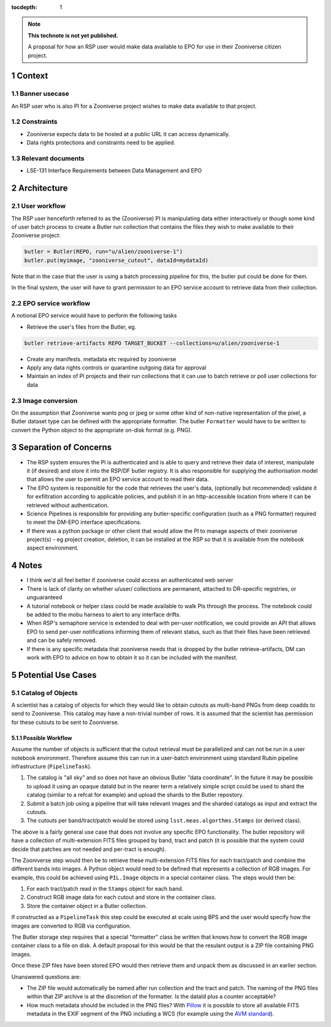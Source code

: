 ..
  Technote content.

  See https://developer.lsst.io/restructuredtext/style.html
  for a guide to reStructuredText writing.

  Do not put the title, authors or other metadata in this document;
  those are automatically added.

  Use the following syntax for sections:

  Sections
  ========

  and

  Subsections
  -----------

  and

  Subsubsections
  ^^^^^^^^^^^^^^

  To add images, add the image file (png, svg or jpeg preferred) to the
  _static/ directory. The reST syntax for adding the image is

  .. figure:: /_static/filename.ext
     :name: fig-label

     Caption text.

   Run: ``make html`` and ``open _build/html/index.html`` to preview your work.
   See the README at https://github.com/lsst-sqre/lsst-technote-bootstrap or
   this repo's README for more info.

   Feel free to delete this instructional comment.

:tocdepth: 1

.. Please do not modify tocdepth; will be fixed when a new Sphinx theme is shipped.

.. sectnum::

.. TODO: Delete the note below before merging new content to the master branch.

.. note::

   **This technote is not yet published.**

   A proposal for how an RSP user would make data available to EPO for use in their Zooniverse citizen project.

.. Add content here.
.. Do not include the document title (it's automatically added from metadata.yaml).

Context
=======

Banner usecase
---------------

An RSP user who is also PI for a Zooniverse project wishes to make data available to that project.

Constraints
-----------

* Zooniverse expects data to be hosted at a public URL it can access dynamically.
* Data rights protections and constraints need to be applied.

Relevant documents
-------------------

* LSE-131 Interface Requirements between Data Management and EPO

Architecture
============

  .. figure:: /_static/epo_zooniverse.png
     :name: Illustrative architecture

User workflow
-------------

The RSP user henceforth referred to as the (Zooniverse) PI is manipulating data either interactively or though some kind of user batch process to create a Butler run collection that contains the files they wish to make available to their Zooniverse project:

.. code-block:: python

   butler = Butler(REPO, run="u/alien/zooniverse-1")
   butler.put(myimage, "zooniverse_cutout", dataId=mydataId)

Note that in the case that the user is using a batch processing pipeline for this, the butler put could be done for them.

In the final system, the user will have to grant permission to an EPO service account to retrieve data from their collection.

EPO service workflow
--------------------

A notional EPO service would have to perform the following tasks

* Retrieve the user's files from the Butler, eg.

.. code-block:: bash

   butler retrieve-artifacts REPO TARGET_BUCKET --collections=u/alien/zooniverse-1

* Create any manifests. metadata etc required by zooniverse

* Apply any data rights controls or quarantine outgoing data for approval

* Maintain an index of PI projects and their run collections that it can use to batch retrieve or poll user collections for data


Image conversion
----------------

On the assumption that Zooniverse wants png or jpeg or some other kind of non-native representation of the pixel, a Butler dataset type can be defined with the appropriate formatter. The butler ``Formatter`` would have to be written to convert the Python object to the appropriate on-disk format (e.g. PNG).

Separation of Concerns
======================

* The RSP system ensures the PI is authenticated and is able to query and retrieve their data of interest, manipulate it (if desired) and store it into the RSP/DF butler registry. It is also responsible for supplying the authorisation model that allows the user to permit an EPO service account to read their data.

* The EPO system is responsible for the code that retrieves the user's data, (optionally but recommended) validate it for exfiltration according to applicable policies, and publish it in an http-accessible location from where it can be retrieved without authentication.

* Science Pipelines is responsible for providing any butler-specific configuration (such as a PNG formatter) required to meet the DM-EPO interface specifications.

* If there was a python package or other client that would allow the PI to manage aspects of their zooniverse project(s) - eg project creation, deletion, it can be installed at the RSP so that it is available from the notebook aspect environment.

Notes
=====

* I think we'd all feel better if zooniverse could access an authenticated web server

* There is lack of clarity on whether u/user/ collections are permanent, attached to DR-specific registries, or unguaranteed

* A tutorial notebook or helper class could be made available to walk PIs through the process. The notebook could be added to the mobu harness to alert to any interface drifts.

* When RSP's semaphore service is extended to deal with per-user notification, we could provide an API that allows EPO to send per-user notifications informing them of relevant status, such as that their files have been retrieved and can be safely removed.

* If there is any specific metadata that zooniverse needs that is dropped by the butler retrieve-artifacts, DM can work with EPO to advice on how to obtain it so it can be included with the manifest.

Potential Use Cases
===================

Catalog of Objects
------------------

A scientist has a catalog of objects for which they would like to obtain cutouts as multi-band PNGs from deep coadds to send to Zooniverse.
This catalog may have a non-trivial number of rows.
It is assumed that the scientist has permission for these cutouts to be sent to Zooniverse.

Possible Workflow
^^^^^^^^^^^^^^^^^

Assume the number of objects is sufficient that the cutout retrieval must be parallelized and can not be run in a user notebook environment.
Therefore assume this can run in a user-batch environment using standard Rubin pipeline infrastructure (``PipelineTask``).

1. The catalog is "all sky" and so does not have an obvious Butler "data coordinate".
   In the future it may be possible to upload it using an opaque dataId but in the nearer term a relatively simple script could be used to shard the catalog (similar to a refcat for example) and upload the shards to the Butler repostory.
2. Submit a batch job using a pipeline that will take relevant images and the sharded catalogs as input and extract the cutouts.
3. The cutouts per band/tract/patch would be stored using ``lsst.meas.algorthms.Stamps`` (or derived class).

The above is a fairly general use case that does not involve any specific EPO functionality.
The butler repository will have a collection of multi-extension FITS files grouped by band, tract and patch (it is possible that the system could decide that patches are not needed and per-tract is enough).

The Zooniverse step would then be to retrieve these multi-extension FITS files for each tract/patch and combine the different bands into images.
A Python object would need to be defined that represents a collection of RGB images.
For example, this could be achieved using ``PIL.Image`` objects in a special container class.
The steps would then be:

1. For each tract/patch read in the ``Stamps`` object for each band.
2. Construct RGB image data for each cutout and store in the container class.
3. Store the container object in a Butler collection.

If constructed as a ``PipelineTask`` this step could be executed at scale using BPS and the user would specify how the images are converted to RGB via configuration.

The Butler storage step requires that a special "formatter" class be written that knows how to convert the RGB image container class to a file on disk.
A default proposal for this would be that the resulant output is a ZIP file containing PNG images.


Once these ZIP files have been stored EPO would then retrieve them and unpack them as discussed in an earlier section.

Unanswered questions are:

* The ZIP file would automatically be named after run collection and the tract and patch.
  The naming of the PNG files within that ZIP archive is at the discretion of the formatter.
  Is the dataId plus a counter acceptable?
* How much metadata should be included in the PNG files?
  With `Pillow <https://pillow.readthedocs.io/en/stable/handbook/tutorial.html>`__ it is possible to store all available FITS metadata in the EXIF segment of the PNG including a WCS (for example using the `AVM standard <https://en.wikipedia.org/wiki/Astronomy_Visualization_Metadata>`__).


.. .. rubric:: References

.. Make in-text citations with: :cite:`bibkey`.

.. .. bibliography:: local.bib lsstbib/books.bib lsstbib/lsst.bib lsstbib/lsst-dm.bib lsstbib/refs.bib lsstbib/refs_ads.bib
..    :style: lsst_aa
